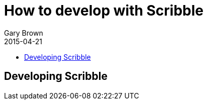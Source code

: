 = How to develop with Scribble
Gary Brown
2015-04-21
:description: Developing with Scribble
:icons: font
:jbake-type: page
:jbake-status: published
:toc: macro
:toc-title: 


toc::[]

== Developing Scribble


